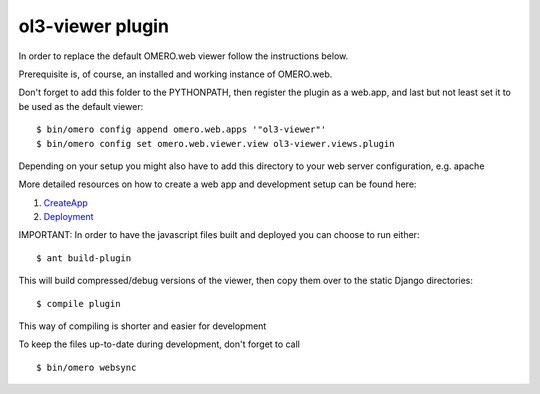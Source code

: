 ol3-viewer plugin
=================

In order to replace the default OMERO.web viewer follow the instructions below.

Prerequisite is, of course, an installed and working instance of OMERO.web.

Don't forget to add this folder to the PYTHONPATH, then register the plugin
as a web.app, and last but not least set it to be used as the default viewer:

::

    $ bin/omero config append omero.web.apps '"ol3-viewer"'
    $ bin/omero config set omero.web.viewer.view ol3-viewer.views.plugin


Depending on your setup you might also have to add this directory to your web server configuration, e.g. apache

More detailed resources on how to create a web app and development setup can be found here:

1. `CreateApp <https://docs.openmicroscopy.org/latest/omero/developers/Web/CreateApp.html>`_
2. `Deployment <https://docs.openmicroscopy.org/latest/omero/developers/Web/Deployment.html>`_

IMPORTANT: In order to have the javascript files built and deployed you can choose to run either:

::

    $ ant build-plugin

This will build compressed/debug versions of the viewer, then copy them over to the static
Django directories:

::

    $ compile plugin

This way of compiling is shorter and easier for development


To keep the files up-to-date during development, don't forget to call

::

    $ bin/omero websync
